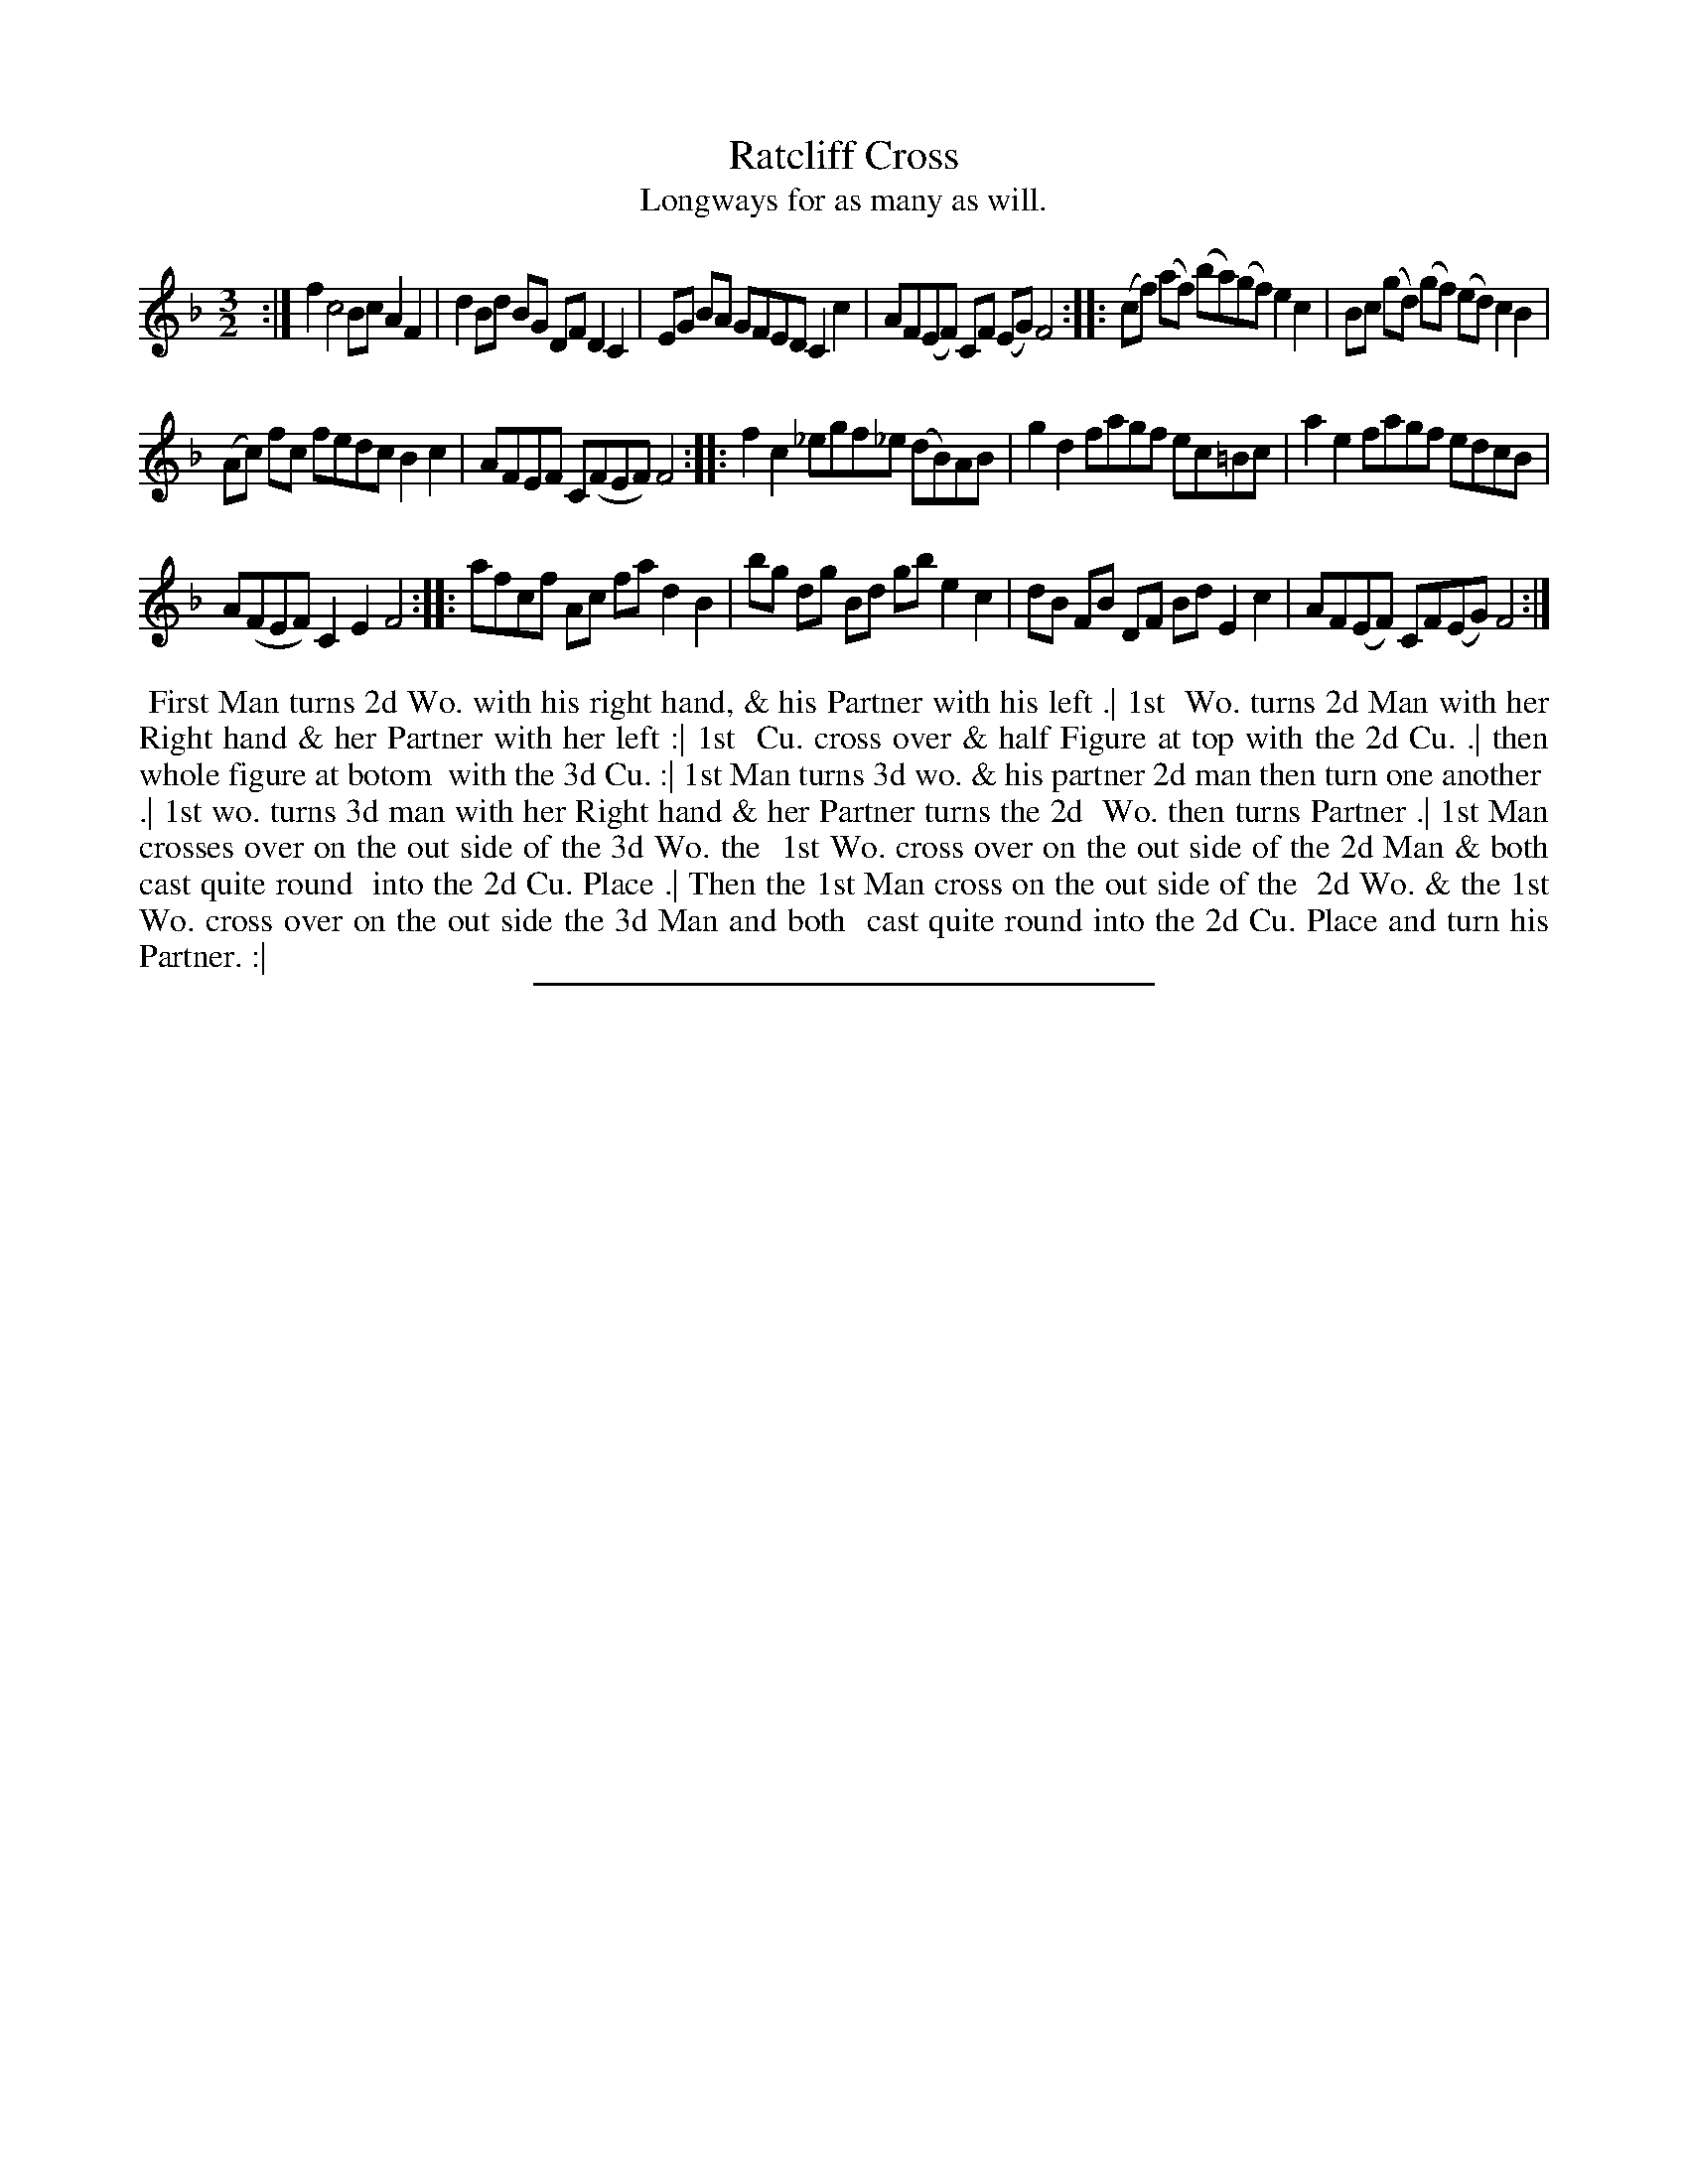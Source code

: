 X: 32
T: Ratcliff Cross
T: Longways for as many as will.
%R: minuet
B: Daniel Wright "Wright's Compleat Collection of Celebrated Country Dances" 1740 p.16
S: http://library.efdss.org/cgi-bin/dancebooks.cgi
Z: 2014 John Chambers <jc:trillian.mit.edu>
N: Repeats added to match the Note.
M: 3/2
L: 1/8
K: F
% - - - - - - - - - - - - - - - - - - - - - - - - -
:|\
f2 c4 Bc A2 F2 | d2 Bd BG DF D2 C2 |\
EG BA GFED C2 c2 | AF(EF) CF (EG) F4 :|\
|:\
(cf) (af) (ba)(gf) e2c2 | Bc (gd) (gf) (ed) c2B2 |
(Ac) fc fedc B2c2 | AFEF C(FEF) F4 :|\
|:\
f2c2 _egf_e (dB)AB | g2d2 fagf ec=Bc |\
a2e2 fagf edcB |
A(FEF) C2E2 F4 :|\
|:\
afcf Ac fa d2B2 | bg dg Bd gb e2c2 |\
dB FB DF Bd E2c2 | AF(EF) CF(EG) F4 :|
% - - - - - - - - - - - - - - - - - - - - - - - - -
%%begintext align
%% First Man turns 2d Wo. with his right hand, & his Partner with his left .| 1st
%% Wo. turns 2d Man with her Right hand & her Partner with her left :| 1st
%% Cu. cross over & half Figure at top with the 2d Cu. .| then whole figure at botom
%% with the 3d Cu. :| 1st Man turns 3d wo. & his partner 2d man then turn one another
%% .| 1st wo. turns 3d man with her Right hand & her Partner turns the 2d
%% Wo. then turns Partner .| 1st Man crosses over on the out side of the 3d Wo. the
%% 1st Wo. cross over on the out side of the 2d Man & both cast quite round
%% into the 2d Cu. Place .| Then the 1st Man cross on the out side of the
%% 2d Wo. & the 1st Wo. cross over on the out side the 3d Man and both
%% cast quite round into the 2d Cu. Place and turn his Partner. :|
%%endtext
%%center: Note: Each Strain twice.
% - - - - - - - - - - - - - - - - - - - - - - - - -
%%sep 2 4 300
